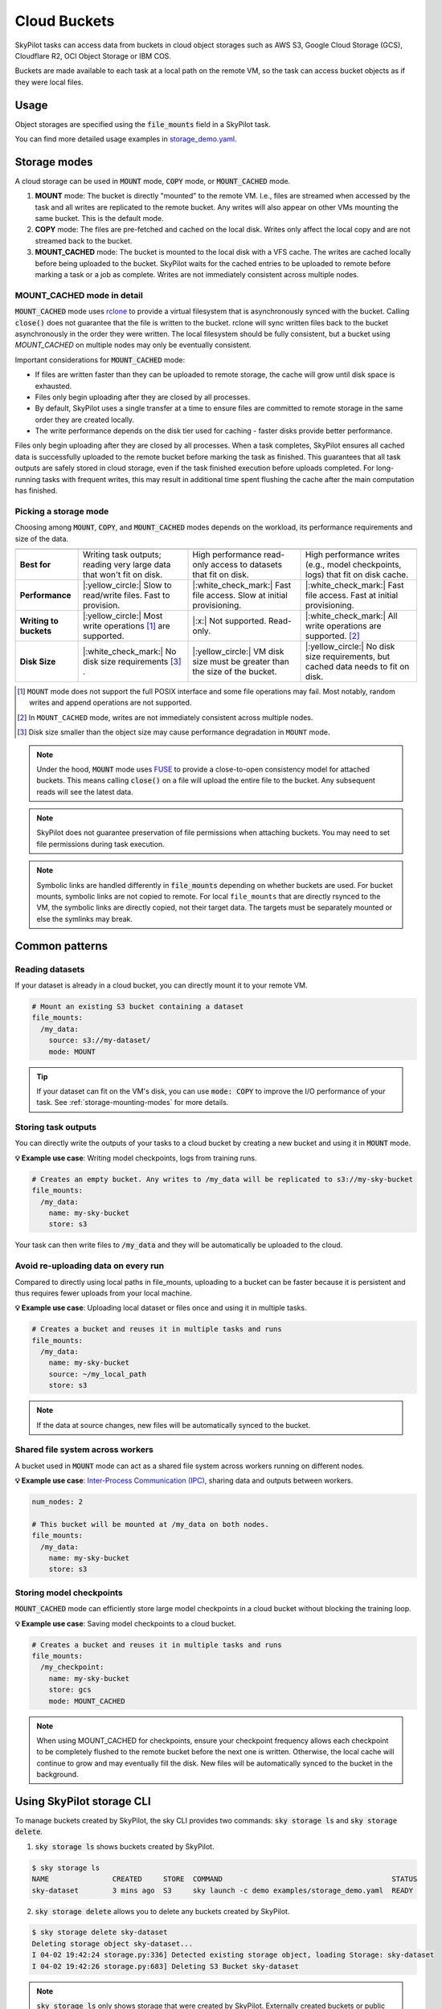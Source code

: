 .. _sky-storage:

Cloud Buckets
==============

SkyPilot tasks can access data from buckets in cloud object storages such as AWS S3, Google Cloud Storage (GCS), Cloudflare R2, OCI Object Storage or IBM COS.

Buckets are made available to each task at a local path on the remote VM, so
the task can access bucket objects as if they were local files.



Usage
-----

Object storages are specified using the :code:`file_mounts` field in a SkyPilot task.

.. tab-set::

    .. tab-item:: Use an existing bucket
        :sync: existing-bucket-tab

        To access an existing bucket (e.g., created through cloud CLI or other tools),
        specify ``source``.

        .. code-block:: yaml

          # Mount an existing S3 bucket
          file_mounts:
            /my_data:
              source: s3://my-bucket/  # or gs://, https://<azure_storage_account>.blob.core.windows.net/<container>, r2://, cos://<region>/<bucket>, oci://<bucket_name>
              mode: MOUNT  # How buckets are mounted to nodes. MOUNT or COPY or MOUNT_CACHED. Defaults to MOUNT. Optional.

        This will `mount <storage-mounting-modes_>`__ the contents of the bucket at ``s3://my-bucket/`` to the remote VM at ``/my_data``.


    .. tab-item:: Create a bucket
        :sync: empty-bucket-tab

        To create an empty bucket, specify ``name``.

        .. code-block:: yaml

          # Create an empty gcs bucket
          file_mounts:
            /my_data:
              name: my-sky-bucket
              store: gcs  # Optional: either of s3, gcs, azure, r2, ibm, oci

        SkyPilot will create an empty GCS bucket called ``my-sky-bucket`` and mount it at ``/my_data``.
        This bucket can be used to write checkpoints, logs or other outputs directly to the cloud.

        .. note::
            ``name`` must be unique to create a new bucket. If the bucket already
            exists and was created by SkyPilot, SkyPilot will fetch and reuse the
            bucket, so the same YAML can be reused across runs.

    .. tab-item:: Upload files to a bucket
        :sync: new-bucket-tab

        To create a new bucket, upload local files to this bucket and attach it to the task,
        specify ``name`` and ``source``, where ``source`` is a local path.

        .. code-block:: yaml

          # Create a new S3 bucket and upload local data
          file_mounts:
            /my_data:
              name: my-sky-bucket
              source: ~/dataset  # Optional: path to local data to upload to the bucket
              store: s3  # Optional: either of s3, gcs, azure, r2, ibm, oci
              mode: MOUNT  # Optional: either MOUNT or COPY. Defaults to MOUNT.

        SkyPilot will create a S3 bucket called ``my-sky-bucket`` and upload the
        contents of ``~/dataset`` to it. The bucket will then be mounted at ``/my_data``
        and your data will be available to the task.

        If ``store`` is omitted, SkyPilot will use the same cloud provider as the task's cloud.

        .. note::
            If the bucket already exists and was created by SkyPilot, SkyPilot will fetch
            and reuse the bucket. If any files at ``source`` have changed, SkyPilot will
            automatically sync the new files to the bucket at the start of the task.


You can find more detailed usage examples in `storage_demo.yaml <https://github.com/skypilot-org/skypilot/blob/master/examples/storage_demo.yaml>`_.

.. _storage-mounting-modes:

Storage modes
--------------

A cloud storage can be used in :code:`MOUNT` mode, :code:`COPY` mode, or :code:`MOUNT_CACHED` mode.

1. **MOUNT** mode: The bucket is directly "mounted" to the remote VM. I.e., files are streamed when accessed by the task and all writes are replicated to the remote bucket. Any writes will also appear on other VMs mounting the same bucket. This is the default mode.
2. **COPY** mode: The files are pre-fetched and cached on the local disk. Writes only affect the local copy and are not streamed back to the bucket.
3. **MOUNT_CACHED** mode: The bucket is mounted to the local disk with a VFS cache. The writes are cached locally before being uploaded to the bucket. SkyPilot waits for the cached entries to be uploaded to remote before marking a task or a job as complete. Writes are not immediately consistent across multiple nodes.

.. Source for the image: https://docs.google.com/drawings/d/1SuAkkZya1sbFByYbeNIWRQJRhaKNRrF9PWVRKHOIx9U/edit?usp=sharing

.. image:: ../images/sky-storage-modes.svg
    :width: 800
    :align: center
    :alt: sky-storage-modes

MOUNT_CACHED mode in detail
~~~~~~~~~~~~~~~~~~~~~~~~~~~

:code:`MOUNT_CACHED` mode uses `rclone <https://rclone.org/>`_
to provide a virtual filesystem that is asynchronously synced with the bucket.
Calling :code:`close()` does not guarantee that the file is written to the bucket.
rclone will sync written files back to the bucket asynchronously in the order they were written.
The local filesystem should be fully consistent, but a bucket using 
`MOUNT_CACHED` on multiple nodes may only be eventually consistent.

Important considerations for :code:`MOUNT_CACHED` mode:

* If files are written faster than they can be uploaded to remote storage, the cache will grow until disk space is exhausted.
* Files only begin uploading after they are closed by all processes.
* By default, SkyPilot uses a single transfer at a time to ensure files are committed to remote storage in the same order they are created locally.
* The write performance depends on the disk tier used for caching - faster disks provide better performance.

Files only begin uploading after they are closed by all processes.
When a task completes, SkyPilot ensures all cached data is successfully uploaded to the remote bucket before marking the task as finished. This guarantees that all task outputs are safely stored in cloud storage, even if the task finished execution before uploads completed. For long-running tasks with frequent writes, this may result in additional time spent flushing the cache after the main computation has finished.

Picking a storage mode
~~~~~~~~~~~~~~~~~~~~~~~

Choosing among :code:`MOUNT`, :code:`COPY`, and :code:`MOUNT_CACHED` modes depends on the workload,
its performance requirements and size of the data.

.. list-table::
   :header-rows: 1
   :stub-columns: 1

   * -
     - .. centered:: :code:`mode: MOUNT`
     - .. centered:: :code:`mode: COPY`
     - .. centered:: :code:`mode: MOUNT_CACHED`
   * - Best for
     - Writing task outputs; reading very large data that won't fit on disk.
     - High performance read-only access to datasets that fit on disk.
     - High performance writes (e.g., model checkpoints, logs) that fit on disk cache.
   * - Performance
     - |:yellow_circle:| Slow to read/write files. Fast to provision.
     - |:white_check_mark:| Fast file access. Slow at initial provisioning.
     - |:white_check_mark:| Fast file access. Fast at initial provisioning.
   * - Writing to buckets
     - |:yellow_circle:| Most write operations [1]_ are supported.
     - |:x:| Not supported. Read-only.
     - |:white_check_mark:| All write operations are supported. [2]_
   * - Disk Size
     - |:white_check_mark:| No disk size requirements [3]_ .
     - |:yellow_circle:| VM disk size must be greater than the size of the bucket.
     - |:yellow_circle:| No disk size requirements, but cached data needs to fit on disk. 

.. [1] ``MOUNT`` mode does not support the full POSIX interface and some file
    operations may fail. Most notably, random writes and append operations are
    not supported.

.. [2] In ``MOUNT_CACHED`` mode, writes are not immediately consistent across multiple nodes.

.. [3] Disk size smaller than the object size may cause performance degradation
    in ``MOUNT`` mode.


.. note::
    Under the hood, :code:`MOUNT` mode uses `FUSE <https://www.kernel.org/doc/html/next/filesystems/fuse.html>`_
    to provide a close-to-open consistency model for attached buckets. This means calling
    :code:`close()` on a file will upload the entire file to the bucket.
    Any subsequent reads will see the latest data.

.. note::
    SkyPilot does not guarantee preservation of file permissions when attaching
    buckets. You may need to set file permissions during task execution.

.. note::
    Symbolic links are handled differently in :code:`file_mounts` depending on whether buckets are used.
    For bucket mounts, symbolic links are not copied to remote.
    For local ``file_mounts`` that are directly rsynced to the VM,
    the symbolic links are directly copied, not their target data.
    The targets must be separately mounted or else the symlinks may break.

Common patterns
---------------

Reading datasets
~~~~~~~~~~~~~~~~

If your dataset is already in a cloud bucket, you can directly mount it to your
remote VM.

.. code-block:: yaml

  # Mount an existing S3 bucket containing a dataset
  file_mounts:
    /my_data:
      source: s3://my-dataset/
      mode: MOUNT

.. tip::
    If your dataset can fit on the VM's disk, you can use :code:`mode: COPY` to
    improve the I/O performance of your task. See :ref:`storage-mounting-modes` for more details.

Storing task outputs
~~~~~~~~~~~~~~~~~~~~

You can directly write the outputs of your tasks to a cloud bucket by creating
a new bucket and using it in :code:`MOUNT` mode.

**💡 Example use case**: Writing model checkpoints, logs from training runs.

.. code-block:: yaml

  # Creates an empty bucket. Any writes to /my_data will be replicated to s3://my-sky-bucket
  file_mounts:
    /my_data:
      name: my-sky-bucket
      store: s3

Your task can then write files to :code:`/my_data` and they will be automatically
be uploaded to the cloud.


Avoid re-uploading data on every run
~~~~~~~~~~~~~~~~~~~~~~~~~~~~~~~~~~~~

Compared to directly using local paths in file_mounts, uploading to a bucket can
be faster because it is persistent and thus requires fewer uploads from your local
machine.

**💡 Example use case**: Uploading local dataset or files once and using it in multiple tasks.

.. code-block:: yaml

  # Creates a bucket and reuses it in multiple tasks and runs
  file_mounts:
    /my_data:
      name: my-sky-bucket
      source: ~/my_local_path
      store: s3

.. note::
    If the data at source changes, new files will be automatically synced to the bucket.


Shared file system across workers
~~~~~~~~~~~~~~~~~~~~~~~~~~~~~~~~~

A bucket used in :code:`MOUNT` mode can act as a shared file system across
workers running on different nodes.

**💡 Example use case**: `Inter-Process Communication (IPC) <https://github.com/skypilot-org/skypilot/blob/master/examples/storage/pingpong.yaml>`_, sharing data and outputs between workers.

.. code-block:: yaml

  num_nodes: 2

  # This bucket will be mounted at /my_data on both nodes.
  file_mounts:
    /my_data:
      name: my-sky-bucket
      store: s3


Storing model checkpoints
~~~~~~~~~~~~~~~~~~~~~~~~~

:code:`MOUNT_CACHED` mode can efficiently store large model checkpoints in a cloud bucket 
without blocking the training loop.

**💡 Example use case**: Saving model checkpoints to a cloud bucket.

.. code-block:: yaml

  # Creates a bucket and reuses it in multiple tasks and runs
  file_mounts:
    /my_checkpoint:
      name: my-sky-bucket
      store: gcs
      mode: MOUNT_CACHED

.. note::
    When using MOUNT_CACHED for checkpoints, ensure your checkpoint frequency allows each checkpoint to be completely flushed to the remote bucket before the next one is written. Otherwise, the local cache will continue to grow and may eventually fill the disk. New files will be automatically synced to the bucket in the background.


Using SkyPilot storage CLI
--------------------------

To manage buckets created by SkyPilot, the sky CLI provides two commands:
:code:`sky storage ls` and :code:`sky storage delete`.

1.  :code:`sky storage ls` shows buckets created by SkyPilot.

.. code-block:: console

    $ sky storage ls
    NAME               CREATED     STORE  COMMAND                                        STATUS
    sky-dataset        3 mins ago  S3     sky launch -c demo examples/storage_demo.yaml  READY

2.  :code:`sky storage delete` allows you to delete any buckets created
    by SkyPilot.

.. code-block:: console

    $ sky storage delete sky-dataset
    Deleting storage object sky-dataset...
    I 04-02 19:42:24 storage.py:336] Detected existing storage object, loading Storage: sky-dataset
    I 04-02 19:42:26 storage.py:683] Deleting S3 Bucket sky-dataset

.. note::
    :code:`sky storage ls` only shows storage that were created
    by SkyPilot. Externally created buckets or public buckets are not listed
    in :code:`sky storage ls` and cannot be managed through SkyPilot.

Storage YAML reference
----------------------

.. code-block:: markdown

    file_mounts:
      /remote_path:
        name: str
          Identifier for the storage object. Used when creating a new storage
          or referencing an existing storage created by SkyPilot. Not required
          when using an existing bucket created externally.

        source: str
          The source attribute specifies the path that must be made available
          in the storage object. It can either be:
          - A local path
          - A list of local paths
          - A remote path using one of the following formats:
            - s3://<bucket_name>
            - gs://<bucket_name>
            - https://<azure_storage_account>.blob.core.windows.net/<container_name>
            - r2://<bucket_name>
            - cos://<region_name>/<bucket_name>
            - oci://<bucket_name>@<region>

          If the source is local, data is uploaded to the cloud to an appropriate
          bucket (s3, gcs, azure, r2, oci, or ibm). If source is bucket URI,
          the data is copied or mounted directly (see mode flag below).

        store: str; either of 's3', 'gcs', 'azure', 'r2', 'ibm', 'oci'
          If you wish to force sky.Storage to be backed by a specific cloud object
          storage, you can specify it here. If not specified, SkyPilot chooses the
          appropriate object storage based on the source path and task's cloud provider.

        persistent: bool; default: True.
          Whether the remote backing stores in the cloud should be deleted after
          execution of the task. Set to True to avoid uploading files again
          in subsequent runs (at the cost of storing your data in the cloud). If
          files change between runs, new files are synced to the bucket.

        mode: str; either of MOUNT or COPY; default: MOUNT
          Whether attach the bucket by copying files, or mounting the remote
          bucket. With MOUNT mode, files are streamed from the remote bucket
          and writes are replicated to the object store (and consequently, to
          other workers mounting the same Storage). With COPY mode, files are
          copied at VM initialization and any writes to the mount path will
          not be replicated on the bucket.
